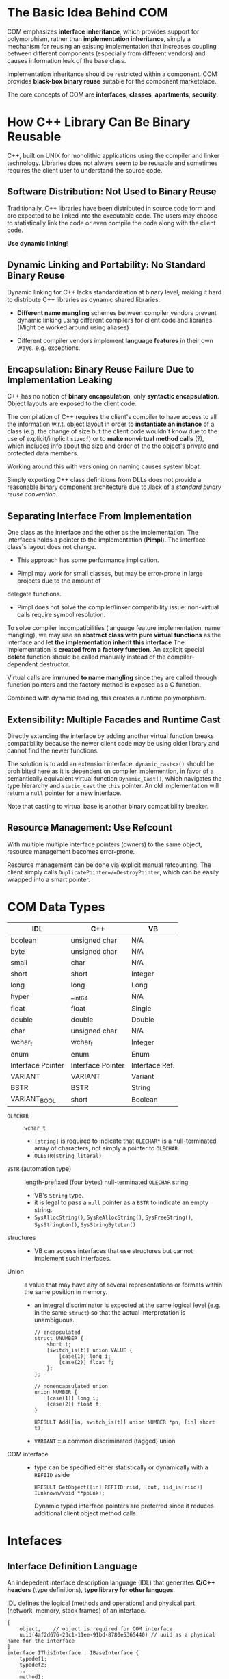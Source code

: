 #+bibliography: COM.bib
#+cite_export: csl

* The Basic Idea Behind COM

COM emphasizes *interface inheritance*, which provides support for polymorphism,
rather than *implementation inheritance*, simply a mechanism for reusing an
existing implementation that increases coupling between different components
(especially from different vendors) and causes information leak of the base
class.

Implementation inheritance should be restricted within
a component. COM provides *black-box binary reuse* suitable for the component marketplace.

The core concepts of COM are *interfaces*, *classes*, *apartments*, *security*.

* How C++ Library Can Be Binary Reusable
  :PROPERTIES:
  :CUSTOM_ID: the-problem-of-c
  :END:

C++, built on UNIX for monolithic applications using the compiler and
linker technology. Libraries does not always seem to be reusable and
sometimes requires the client user to understand the source code.

** Software Distribution: Not Used to Binary Reuse

Traditionally, C++ libraries have been distributed in source code form
and are expected to be linked into the executable code. The users may choose to
statistically link the code or even compile the code along with the client code.

*Use dynamic linking*!

** Dynamic Linking and Portability: No Standard Binary Reuse

Dynamic linking for C++ lacks standardization at binary level, making it hard to
distribute C++ libraries as dynamic shared libraries:

- *Different name mangling* schemes between compiler vendors prevent
   dynamic linking using different compilers for client code and
   libraries. (Might be worked around using aliases)

- Different compiler vendors implement *language features* in their own
   ways. e.g. exceptions.

** Encapsulation: Binary Reuse Failure Due to Implementation Leaking

C++ has no notion of *binary encapsulation*, only *syntactic encapsulation*.
Object layouts are exposed to the client code.

The compilation of C++ requires the client's compiler to have access to all the
information w.r.t. object layout in order to *instantiate an instance* of a class (e.g. the
change of size but the client code wouldn't know due to the use of
explicit/implicit =sizeof=)
or to *make nonvirtual method calls* (?), which includes info about the size and order
of the the object's private and protected data members.

Working around this with versioning on naming causes system bloat.

Simply exporting C++ class definitions from DLLs does not provide a reasonable
binary component architecture due to /lack of a /standard binary reuse convention/.

** Separating Interface From Implementation

One class as the interface and the other as the implementation. The interfaces
holds a pointer to the implementation (*Pimpl*). The interface class's layout
does not change.

- This approach has some performance implication.

- Pimpl may work for small classes, but may be error-prone in large projects due to the amount of
delegate functions.

- Pimpl does not solve the compiler/linker compatibility issue: non-virtual
  calls require symbol resolution.

To solve compiler incompatibilities (language feature implementation, name
mangling), we may use an *abstract class with pure virtual functions* as the
interface and let *the implementation inherit this interface*
The implementation is *created from a factory function*. An explicit special
*delete* function should be called manually instead of the compiler-dependent destructor.

Virtual calls are *immuned to name mangling* since they are called through
function pointers and the factory method is exposed as a C function.

Combined with dynamic loading, this creates a runtime polymorphism.

** Extensibility: Multiple Facades and Runtime Cast

Directly extending the interface by adding another virtual function breaks
compatibility because the newer client code may be using older library and cannot
find the newer functions.

The solution is to add an extension interface. =dynamic_cast<>()= should be
 prohibited here as it is dependent on
 compiler implemention, in favor of a semantically equivalent virtual
 function =Dynamic_Cast()=, which navigates the type hierarchy and
 =static_cast= the =this= pointer. An old implementation will return a =null= pointer for
 a new interface.

Note that casting to virtual base is another binary compatibility breaker.

** Resource Management: Use Refcount

With multiple multiple interface pointers (owners) to the same object, resource
management becomes error-prone.

Resource management can be done via explicit manual refcounting.
The client simply calls =DuplicatePointer=/=DestroyPointer=,
which can be easily wrapped into a smart pointer.


* COM Data Types
   :PROPERTIES:
   :CUSTOM_ID: data-types
   :END:

| IDL               | C++               | VB             |
|-------------------+-------------------+----------------|
| boolean           | unsigned char     | N/A            |
| byte              | unsigned char     | N/A            |
| small             | char              | N/A            |
| short             | short             | Integer        |
| long              | long              | Long           |
| hyper             | __int64           | N/A            |
| float             | float             | Single         |
| double            | double            | Double         |
| char              | unsigned char     | N/A            |
| wchar_t           | wchar_t           | Integer        |
| enum              | enum              | Enum           |
| Interface Pointer | Interface Pointer | Interface Ref. |
| VARIANT           | VARIANT           | Variant        |
| BSTR              | BSTR              | String         |
| VARIANT_BOOL      | short             | Boolean        |

- =OLECHAR= :: =wchar_t=
  + =[string]= is required to indicate that =OLECHAR*= is a null-terminated
    array of characters, not simply a pointer to =OLECHAR=.
  + =OLESTR(string_literal)=

- =BSTR= (automation type) :: length-prefixed (four bytes) null-terminated =OLECHAR= string
  + VB's =String= type.
  + it is legal to pass a =null= pointer as a =BSTR= to indicate an empty string.
  + =SysAllocString()=, =SysReAllocString()=, =SysFreeString()=,
    =SysStringLen()=, =SysStringByteLen()=

- structures ::
  + VB can access interfaces that use structures but cannot implement such interfaces.

- Union :: a value that may have any of several representations or formats
  within the same position in memory.
  + an integral discriminator is expected at the same logical level (e.g. in the same
    =struct=) so that the actual interpretation is unambiguous.

    #+begin_src idl
    // encapsulated
    struct UNUMBER {
        short t;
        [switch_is(t)] union VALUE {
            [case(1)] long i;
            [case(2)] float f;
        };
    };

    // nonencapsulated union
    union NUMBER {
        [case(1)] long i;
        [case(2)] float f;
    }

    HRESULT Add([in, switch_is(t)] union NUMBER *pn, [in] short t);
    #+end_src
  + =VARIANT= :: a common discriminated (tagged) union

- COM interface ::
  + type can be specified either statistically or dynamically with a =REFIID= aside
    #+begin_src idl
    HRESULT GetObject([in] REFIID riid, [out, iid_is(riid)] IUnknown/void **ppUnk);
    #+end_src
    Dynamic typed interface pointers are preferred since it reduces additional
    client object method calls.

* Intefaces
  :PROPERTIES:
  :CUSTOM_ID: intefaces
  :END:

** Interface Definition Language

An indepedent interface description language (IDL) that generates
*C/C++ headers* (type definitions), *type library for other languges*.

IDL defines the logical (methods and operations) and physical part (network,
memory, stack frames) of an interface.

#+begin_src idl
[
    object,    // object is required for COM interface
    uuid(4af2d676-23c1-11ee-91bd-8780e5365440) // uuid as a physical name for the interface
]
interface IThisInterface : IBaseInterface {
    typedef1;
    typedef2;
    ..
    method1;
    method2;
    ..
}
#+end_src

*** Syntax

The basic syntax is C-like with annotations, supporting structures, unions, arrays, enums and
typedefs.

*** MIDL/WIDL

*** Result

- =*.h= :: C/C++ type definitions

- =*_i.c= :: GUID defintions

- =*_p.c= :: interface marshaler defintions

- =dlldata.c= :: interface marshaler in-process server code

- =*.tlb= :: type library, for VBA, etc.

** Physical Name

Each interface (=IID_*=) and each class =CLSID_*= have a unique physical name,
annotated by =uuid()=.

- =CoCreateGuid()=, =GUIDGEN.EXE= in SDK are used to generate this GUID.
- COM provides constant reference aliases for each GUID types

  #+begin_src cpp
  #define REFGUID const CUID&
  #define REFIID const IID&
  #define REFCLSID const CLSID&
  #+end_src

- Equivalence functions and C++ equivalence operator overloading

  #+begin_src cpp
  BOOL IsEqualGUID(rguid1, rguid2);
  BOOL IsEqualCLSID(rclsid1, rclsid2);
  BOOL IsEqualIID(riid1, riid2);
  #+end_src

** Parameters

Method parameter directions must be annotated with attributes =[in]=, =[out]=,
=[in, out]=, =[out, retval]= (return value).

** =HRESULT=

Virtually all COM methods return an error number of type =HRESULT=
(32-bit signed integer), which is partitioned by bit into
*Severity-Reserved-Facility-Information*.

=HRESULT= return values are converted exceptions in certain langauges.

- =MAKE_HRESULT= :: define a custom =HRESULT=

- =SUCEEDED=, =FAILED= :: test marcros

#+begin_src
E_ACCESSDENIED  	Access denied.
E_UNEXPECTED        Method Not Implemented
E_FAIL 	      	Unspecified error.
E_INVALIDARG 	    Invalid parameter value.
E_OUTOFMEMORY 	    Out of memory.
E_POINTER 	        NULL was passed incorrectly for a pointer value.
E_UNEXPECTED 	    Unexpected condition.
S_OK 	            Success.
S_FALSE 	        Success. logical false.
#+end_src

** =IUnknown=

The base interface of all COM interfaces (=import "unknwn.idl"=). The implementation is required to
provide an =IUnknown= implementation.

*** Resource Management
   :PROPERTIES:
   :CUSTOM_ID: resource-management
   :END:

**** Basic Refcount Rules

- Call =AddRef= when a non-null interface pointer is copied.

- Call =Release= prior to overwriting memory location that contains a
   non-null interface pointer.

- Redundant calls to =AddRef= and =Release= can be optimized away if
   there is special knowledge about the relationship between two or even
   more memory locations.

**** Returned RefCount

The return refcount by =AddRef= and =Release= are not thread-safe (remote-safe), only
for debugging. =Release= does not nullify the pointer, so the object
might still be valid (due to other interface pointers), even if the interface pointer shouldn't be used.

A zero return from =Release= guarantees the object is invalid.

**** Interface RefCount

=QueryInterface= can only return pointers to the same COM object.
=AddRef= and =Release= are opertions on /an interface pointer/ so that
an object may elect to perform per-interface reference counting to allow
aggressive reclamation of resources.

=QueryInterface= has a type-unsafe =out= =void**=, use =IID_PPV_ARG(Type, Expr)= to
reduce type errors.

** Implementing =IUnknown=
   :PROPERTIES:
   :CUSTOM_ID: implementing-iunknown
   :END:

Use =STDMETHODIMP= and =STDMETHODIMP_(type)= to produce COM-compliant stack
frames for each methods.

- Use atomic operations for src_cpp{AddRef()} and src_cpp{Release()}.

  #+begin_src cpp
  STDMETHODIMP_(ULONG) Release(void)
  {
      LONG res = InterlockedDecrement(&refcount);
      if (res == 0) delete this; // equality not <= to avoid double free.
      return res;
  }
  #+end_src

  + A COM object may not be allocated on the heap. =delete this= is
    thus not advised for non-heap-based objects.

  #+begin_src cpp
  // for non-heap-based objects. Non resource management is required here
  STDMETHODIMP_(ULONG) GlobalVar: :AddRef(void) {
      return 2; // any non-zero value is legal
  }

  STDMETHODIMP_(ULONG) GlobalVar::Release(void) {
      return 1; // any non-zero value is legal
  }
  #+end_src

- =QueryInterface=: Traverse the type hierarchy of the object and use =static_cast<>= to return
  the correct pointer type for all supported interfaces.
  + cast =this= to =IUnknown*= may not compile as it forms a diamond.
  + =QueryInterface= can be implemented as table-driven, see Don Box's example[cite:@EssentialCOM].
  #+begin_src c++
  // a rigid implementation of QueryInterface
  if (riid == IID_A)
      ,*ppv = static_cast<IID_A*>(this);
  else if (riid == IID_B)
      ,*ppv = static_cast<IID_B*>(this);
  ...
  else {
      ,*ppv = nullptr;
      return E_NOIMTERFACE;
  }
  reinterpret_cast<IUnknown*>(*ppv)->AddRef();
  return S_OK;
  #+end_src

** Attributes and Properties
   :PROPERTIES:
   :CUSTOM_ID: attributes-and-properties
   :END:

Object properties can be defined with =[propget]= and =[progput]= on methods.

** Exceptions
   :PROPERTIES:
   :CUSTOM_ID: exceptions
   :END:

- =IErrorInfo=: contextual error.
  + The VB =Err= object.
  + =CreateErrorInfo()= provides a default error implementation.
  + =SetErrorInfo= throws it and =GetErrorInfo= catches and clears it.

The objects that throw COM exceptions must implement the
=ISupportErrorInfo= interface to indicate /which interfaces/ support
exceptions. The client code that receives an error return value
should =QueryInterface= the object to =ISupportErrorInfo= and see if the interface
supports exception or not to decide whether it is =SetErrorInfo= the exception returned by
=GetErrorInfo()=. In short, =IErrorInfo= is used alongside with =HRESULT=.

*Do not let pure C++ exception to be propagated beyond the method boundary*.

* Classes
  :PROPERTIES:
  :CUSTOM_ID: classes
  :END:

- /Interfaces/: abstract protocol for communicating with an concrete meaningful implementation. Not to
  replace objects themselves.

- /Classes/ are named (after =CLSID=) implementations that represent
  concrete instantiable types. =ProgID=​s are text-based aliases for
  =CLSID=, unique only by convention.

  #+BEGIN_SRC C
  HRESULT CLSIDFromProgID();
  HRESULT ProgIDFromCLSID();;
  #+END_SRC

- /Component Category/: a semantic grouping of coclasses that implement a shared
  set of interfaces.

** Class Object

All COM classes must have a *class object*, a per-class singleton that
implements the /instanceless functionality of the class/, the *metaclass* for a
given implementation and the methods it implements fill the role of
static member functions.

Since class objects are singletons, they are /well-known/ in th sense that their
CLSIDs refer to the objects.

Class objects are often used as brokers to /create new instances of a class/ (*factory*) or
find existing instances based on some well-known object name.

** Object Activation
   :PROPERTIES:
   :CUSTOM_ID: object-activation
   :END:

- *Object Activation* :: the process of bringing an object to life.

- *Activation Models* ::
  + binding to the class object of a given class (the ultimate primitive)
    - =CoGetClassObject()= creates a class object which can be used to create
      class instances, most likely through =IClassFactory=.
    - Class objects are exposed by DLLs via a private symbol =DllGetClassObject()=.
      =CoGetClassObject= finds the registered DLL and loads it into memory and
      then resolve =DllGetClassObject()=.
  + create new instances of a class based on CLSID
    - =CoCreateInstance(Ex)=
  + bring a persistent object to life based on the persistent state of the object.
    - =CoGetInstanceFromFile()=

- *COM Service Control Manager* (in =RPCSS.EXE=) :: a central rendezvous point for all activation requests.
  + Object activation is done by sending requests to the COM SCM,
  + its interface API (*the COM library*) is implemented on WinNT as
    =OLE32.DLL=.
  + COM SCM only handles the activation.
  + COM SCM hides the details about where the activated object resides.

In-Process COM calls are mostly just virtual calls with compatible threading
requirements. Out-of-process COM calls are called upon /proxies/, which
translates between method invocations and RPC requests.

- *COM Server* :: a binary file that contains the code for one or more COM classes.
  + either a normal executable or a DLL
  + A DLL-based version can be loaded into the client's address space or in a
    surrogate process as an out-of-process server;
    An executable is started as a process in response to a request of
    out-of-process or off-host activation.

- *COM Class Store* :: the NT directory maintains COM class configuration
  information across machines.
  + a *local cache* (the *Windows Registry*) is queried before the NT directory.
    + =HKLM:\Software\Classes= (aliased as =HKEY_CLASSES_ROOT=) machine-wide and
      =HKCU:\Software\Classes= per-user configuration. =HKCR\MyCoClassProgID\CLSID= is
      required to support =CLSIDFromProgID()=.
    + =HKCR:\CLSID= and =HKCU:\Software\Classes\CLSID\= information about
      CLSIDs, its activation models and server paths, its ProgID to support
      =ProgIDFromCLSID()=
    + All well-implemented COM servers are required to support
      *self-registration*, that is, registering itself in the Registry on
      calling certain functions.
      - DLLs must implement and export =DllRegisterServer()= and =DllUnregisterServer()=.
